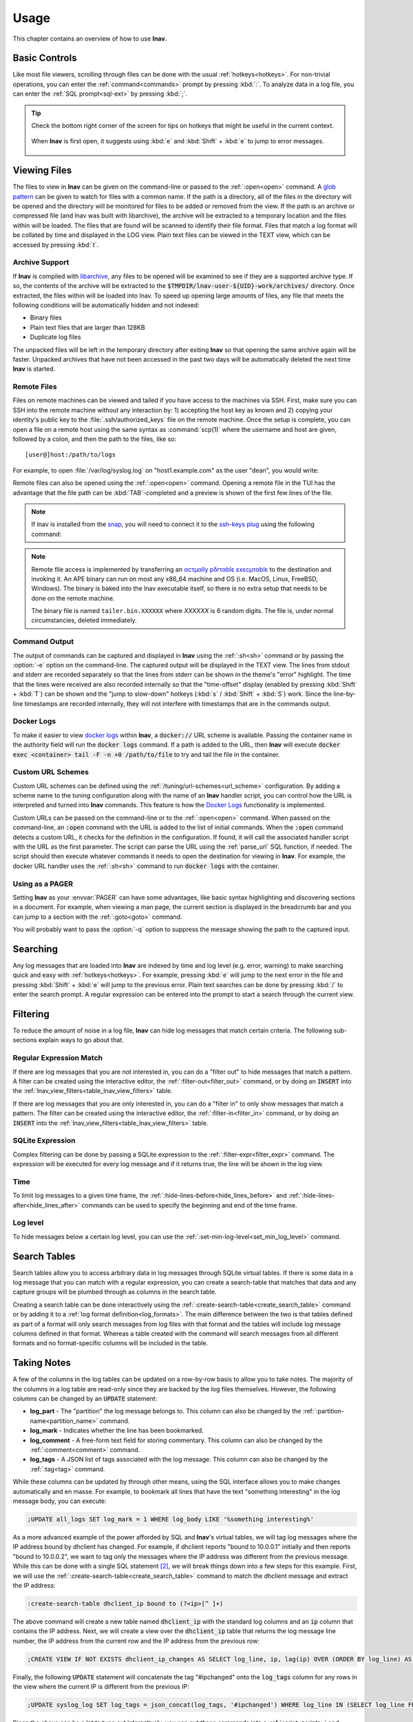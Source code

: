 .. _usage:

Usage
=====

This chapter contains an overview of how to use **lnav**.


Basic Controls
--------------

Like most file viewers, scrolling through files can be done with the usual
:ref:`hotkeys<hotkeys>`.  For non-trivial operations, you can enter the
:ref:`command<commands>` prompt by pressing :kbd:`:`.  To analyze data in a
log file, you can enter the :ref:`SQL prompt<sql-ext>` by pressing :kbd:`;`.

.. tip::

  Check the bottom right corner of the screen for tips on hotkeys that might
  be useful in the current context.

  .. figure:: hotkey-tips.png
     :align: center

     When **lnav** is first open, it suggests using :kbd:`e` and
     :kbd:`Shift` + :kbd:`e` to jump to error messages.


Viewing Files
-------------

The files to view in **lnav** can be given on the command-line or passed to the
:ref:`:open<open>` command.  A
`glob pattern <https://en.wikipedia.org/wiki/Glob_(programming)>`_ can be given
to watch for files with a common name.  If the path is a directory, all of the
files in the directory will be opened and the directory will be monitored for
files to be added or removed from the view.  If the path is an archive or
compressed file (and lnav was built with libarchive), the archive will be
extracted to a temporary location and the files within will be loaded.  The
files that are found will be scanned to identify their file format.  Files
that match a log format will be collated by time and displayed in the LOG
view.  Plain text files can be viewed in the TEXT view, which can be accessed
by pressing :kbd:`t`.


Archive Support
^^^^^^^^^^^^^^^

.. f0:archive

If **lnav** is compiled with `libarchive <https://www.libarchive.org>`_,
any files to be opened will be examined to see if they are a supported archive
type.  If so, the contents of the archive will be extracted to the
:code:`$TMPDIR/lnav-user-${UID}-work/archives/` directory.  Once extracted, the
files within will be loaded into lnav.  To speed up opening large amounts of
files, any file that meets the following conditions will be automatically
hidden and not indexed:

* Binary files
* Plain text files that are larger than 128KB
* Duplicate log files

The unpacked files will be left in the temporary directory after exiting
**lnav** so that opening the same archive again will be faster.  Unpacked
archives that have not been accessed in the past two days will be automatically
deleted the next time **lnav** is started.


.. _remote:

Remote Files
^^^^^^^^^^^^

Files on remote machines can be viewed and tailed if you have access to the
machines via SSH.  First, make sure you can SSH into the remote machine without
any interaction by: 1) accepting the host key as known and 2) copying your
identity's public key to the :file:`.ssh/authorized_keys` file on the remote
machine.  Once the setup is complete, you can open a file on a remote host
using the same syntax as :command:`scp(1)` where the username and host are
given, followed by a colon, and then the path to the files, like so::

    [user@]host:/path/to/logs

For example, to open :file:`/var/log/syslog.log` on "host1.example.com" as the
user "dean", you would write:

.. prompt:: bash

   lnav dean@host1.example.com:/var/log/syslog.log

Remote files can also be opened using the :ref:`:open<open>` command.  Opening
a remote file in the TUI has the advantage that the file path can be
:kbd:`TAB`-completed and a preview is shown of the first few lines of the
file.

.. note::

  If lnav is installed from the `snap <https://snapcraft.io/lnav>`_, you will
  need to connect it to the
  `ssh-keys plug <https://snapcraft.io/docs/ssh-keys-interface>`_ using the
  following command:

  .. prompt:: bash

    sudo snap connect lnav:ssh-keys

.. note::

  Remote file access is implemented by transferring an
  `αcτµαlly pδrταblε εxεcµταblε <https://justine.lol/ape.html>`_ to the
  destination and invoking it.  An APE binary can run on most any x86_64
  machine and OS (i.e. MacOS, Linux, FreeBSD, Windows).  The binary is
  baked into the lnav executable itself, so there is no extra setup that
  needs to be done on the remote machine.
  
  The binary file is named ``tailer.bin.XXXXXX`` where *XXXXXX* is 6 random digits.
  The file is, under normal circumstancies, deleted immediately.

Command Output
^^^^^^^^^^^^^^

The output of commands can be captured and displayed in **lnav** using
the :ref:`:sh<sh>` command or by passing the :option:`-e` option on the
command-line.   The captured output will be displayed in the TEXT view.
The lines from stdout and stderr are recorded separately so that the
lines from stderr can be shown in the theme's "error" highlight.  The
time that the lines were received are also recorded internally so that
the "time-offset" display (enabled by pressing :kbd:`Shift` + :kbd:`T`)
can be shown and the "jump to slow-down" hotkeys (:kbd:`s` /
:kbd:`Shift` + :kbd:`S`) work.  Since the line-by-line timestamps are
recorded internally, they will not interfere with timestamps that are
in the commands output.

Docker Logs
^^^^^^^^^^^

To make it easier to view
`docker logs <https://docs.docker.com/engine/reference/commandline/logs/>`_
within **lnav**, a :code:`docker://` URL scheme is available.  Passing
the container name in the authority field will run the :code:`docker logs`
command.  If a path is added to the URL, then **lnav** will execute
:code:`docker exec <container> tail -F -n +0 /path/to/file` to try and
tail the file in the container.

Custom URL Schemes
^^^^^^^^^^^^^^^^^^

Custom URL schemes can be defined using the :ref:`/tuning/url-schemes<url_scheme>`
configuration.  By adding a scheme name to the tuning configuration along
with the name of an **lnav** handler script, you can control how the URL is
interpreted and turned into **lnav** commands.  This feature is how the
`Docker Logs`_ functionality is implemented.

Custom URLs can be passed on the command-line or to the :ref:`:open<open>`
command.  When passed on the command-line, an :code:`:open` command with the
URL is added to the list of initial commands.  When the :code:`:open` command
detects a custom URL, it checks for the definition in the configuration.
If found, it will call the associated handler script with the URL as the
first parameter.  The script can parse the URL using the :ref:`parse_url`
SQL function, if needed.  The script should then execute whatever commands
it needs to open the destination for viewing in **lnav**.  For example,
the docker URL handler uses the :ref:`:sh<sh>` command to run
:code:`docker logs` with the container.

Using as a PAGER
^^^^^^^^^^^^^^^^

Setting **lnav** as your :envvar:`PAGER` can have some advantages, like
basic syntax highlighting and discovering sections in a document.  For
example, when viewing a man page, the current section is displayed in
the breadcrumb bar and you can jump to a section with the
:ref:`:goto<goto>` command.

You will probably want to pass the :option:`-q` option to suppress the
message showing the path to the captured input.

.. prompt:: bash

   export PAGER="lnav -q"

Searching
---------

Any log messages that are loaded into **lnav** are indexed by time and log
level (e.g. error, warning) to make searching quick and easy with
:ref:`hotkeys<hotkeys>`.  For example, pressing :kbd:`e` will jump to the
next error in the file and pressing :kbd:`Shift` + :kbd:`e` will jump to
the previous error.  Plain text searches can be done by pressing :kbd:`/`
to enter the search prompt.  A regular expression can be entered into the
prompt to start a search through the current view.


.. _filtering:

Filtering
---------

To reduce the amount of noise in a log file, **lnav** can hide log messages
that match certain criteria.  The following sub-sections explain ways to go
about that.


Regular Expression Match
^^^^^^^^^^^^^^^^^^^^^^^^

If there are log messages that you are not interested in, you can do a
"filter out" to hide messages that match a pattern.  A filter can be created
using the interactive editor, the :ref:`:filter-out<filter_out>` command, or
by doing an :code:`INSERT` into the
:ref:`lnav_view_filters<table_lnav_view_filters>` table.

If there are log messages that you are only interested in, you can do a
"filter in" to only show messages that match a pattern.  The filter can be
created using the interactive editor, the :ref:`:filter-in<filter_in>` command,
or by doing an :code:`INSERT` into the
:ref:`lnav_view_filters<table_lnav_view_filters>` table.


SQLite Expression
^^^^^^^^^^^^^^^^^

Complex filtering can be done by passing a SQLite expression to the
:ref:`:filter-expr<filter_expr>` command.  The expression will be executed for
every log message and if it returns true, the line will be shown in the log
view.


Time
^^^^

To limit log messages to a given time frame, the
:ref:`:hide-lines-before<hide_lines_before>` and
:ref:`:hide-lines-after<hide_lines_after>` commands can be used to specify
the beginning and end of the time frame.


Log level
^^^^^^^^^

To hide messages below a certain log level, you can use the
:ref:`:set-min-log-level<set_min_log_level>` command.

.. _search_tables:

Search Tables
-------------

Search tables allow you to access arbitrary data in log messages through
SQLite virtual tables.  If there is some data in a log message that you can
match with a regular expression, you can create a search-table that matches
that data and any capture groups will be plumbed through as columns in the
search table.

Creating a search table can be done interactively using the
:ref:`:create-search-table<create_search_table>` command or by adding it to
a :ref:`log format definition<log_formats>`.  The main difference between
the two is that tables defined as part of a format will only search messages
from log files with that format and the tables will include log message
columns defined in that format.  Whereas a table created with the command
will search messages from all different formats and no format-specific
columns will be included in the table.

.. _taking_notes:

Taking Notes
------------

A few of the columns in the log tables can be updated on a row-by-row basis to
allow you to take notes.  The majority of the columns in a log table are
read-only since they are backed by the log files themselves.  However, the
following columns can be changed by an :code:`UPDATE` statement:

* **log_part** - The "partition" the log message belongs to.  This column can
  also be changed by the :ref:`:partition-name<partition_name>` command.
* **log_mark** - Indicates whether the line has been bookmarked.
* **log_comment** - A free-form text field for storing commentary.  This
  column can also be changed by the :ref:`:comment<comment>` command.
* **log_tags** - A JSON list of tags associated with the log message.  This
  column can also be changed by the :ref:`:tag<tag>` command.

While these columns can be updated by through other means, using the SQL
interface allows you to make changes automatically and en masse.  For example,
to bookmark all lines that have the text "something interesting" in the log
message body, you can execute:

.. code-block:: custsqlite

   ;UPDATE all_logs SET log_mark = 1 WHERE log_body LIKE '%something interesting%'

As a more advanced example of the power afforded by SQL and **lnav**'s virtual
tables, we will tag log messages where the IP address bound by dhclient has
changed.  For example, if dhclient reports "bound to 10.0.0.1" initially and
then reports "bound to 10.0.0.2", we want to tag only the messages where the
IP address was different from the previous message.  While this can be done
with a single SQL statement [#]_, we will break things down into a few steps for
this example.  First, we will use the :ref:`:create-search-table<create_search_table>`
command to match the dhclient message and extract the IP address:

.. code-block:: lnav

   :create-search-table dhclient_ip bound to (?<ip>[^ ]+)

The above command will create a new table named :code:`dhclient_ip` with the
standard log columns and an :code:`ip` column that contains the IP address.
Next, we will create a view over the :code:`dhclient_ip` table that returns
the log message line number, the IP address from the current row and the IP
address from the previous row:

.. code-block:: custsqlite

   ;CREATE VIEW IF NOT EXISTS dhclient_ip_changes AS SELECT log_line, ip, lag(ip) OVER (ORDER BY log_line) AS prev_ip FROM dhclient_ip

Finally, the following :code:`UPDATE` statement will concatenate the tag
"#ipchanged" onto the :code:`log_tags` column for any rows in the view where
the current IP is different from the previous IP:

.. code-block:: custsqlite

   ;UPDATE syslog_log SET log_tags = json_concat(log_tags, '#ipchanged') WHERE log_line IN (SELECT log_line FROM dhclient_ip_changes WHERE ip != prev_ip)

Since the above can be a lot to type out interactively, you can put these
commands into a :ref:`script<scripts>` and execute that script with the
:kbd:`\|` hotkey.

.. [#] The expression :code:`regexp_match('bound to ([^ ]+)', log_body) as ip`
   can be used to extract the IP address from the log message body.

Sharing Sessions With Others
----------------------------

After setting up filters, bookmarks, and making notes, you might want to share
your work with others.  If they have access to the same log files, you can
use the :ref:`:export-session-to<export_session_to>` command to write an
executable **lnav** script that will recreate the current session state.  The
script contains various SQL statements and **lnav** commands that capture the
current state.  So, you should feel free to modify the script or use it as a
reference to learn about more advanced uses of lnav.

The script will capture the file paths that were explicitly specified and
not the files that were actually opened.  For example, if you specified
"/var/log" on the command line, the script will include
:code:`:open /var/log/*` and not an individual open for each file in that
directory.

Also, in order to support archives of log files, lnav will try to find the
directory where the archive was unpacked and use that as the base for the
:code:`:open` command.  Currently, this is done by searching for the top
"README" file in the directory hierarchy containing the files [1]_.  The
consumer of the session script can then set the :code:`LOG_DIR_0` (or 1, 2,
...) environment variable to change where the log files will be loaded from.

.. [1] It is assumed a log archive would have a descriptive README file.
   Other heuristics may be added in the future.
